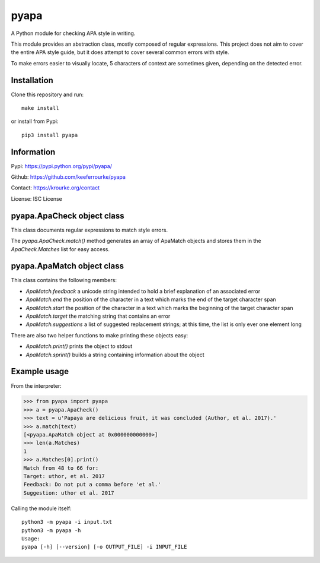 pyapa
=====

A Python module for checking APA style in writing.

This module provides an abstraction class, mostly composed of regular
expressions. This project does not aim to cover the entire APA style
guide, but it does attempt to cover several common errors with style.

To make errors easier to visually locate, 5 characters of context are
sometimes given, depending on the detected error.


Installation
------------

Clone this repository and run::

    make install

or install from Pypi::

    pip3 install pyapa


Information
-----------

Pypi: https://pypi.python.org/pypi/pyapa/

Github: https://github.com/keeferrourke/pyapa

Contact: https://krourke.org/contact

License: ISC License


pyapa.ApaCheck object class
---------------------------

This class documents regular expressions to match style errors.

The `pyapa.ApaCheck.match()` method generates an array of ApaMatch objects
and stores them in the `ApaCheck.Matches` list for easy access.


pyapa.ApaMatch object class
---------------------------

This class contains the following members:

* `ApaMatch.feedback` a unicode string intended to hold a brief
  explanation of an associated error
* `ApaMatch.end` the position of the character in a text which marks
  the end of the target character span
* `ApaMatch.start` the position of the character in a text which marks
  the beginning of the target character span
* `ApaMatch.target` the matching string that contains an error
* `ApaMatch.suggestions` a list of suggested replacement strings; at
  this time, the list is only ever one element long

There are also two helper functions to make printing these objects easy:

* `ApaMatch.print()` prints the object to stdout
* `ApaMatch.sprint()` builds a string containing information about the object


Example usage
-------------

From the interpreter:

>>> from pyapa import pyapa
>>> a = pyapa.ApaCheck()
>>> text = u'Papaya are delicious fruit, it was concluded (Author, et al. 2017).'
>>> a.match(text)
[<pyapa.ApaMatch object at 0x000000000000>]
>>> len(a.Matches)
1
>>> a.Matches[0].print()
Match from 48 to 66 for:
Target: uthor, et al. 2017
Feedback: Do not put a comma before 'et al.'
Suggestion: uthor et al. 2017


Calling the module itself:

::

    python3 -m pyapa -i input.txt
    python3 -m pyapa -h
    Usage:
    pyapa [-h] [--version] [-o OUTPUT_FILE] -i INPUT_FILE

